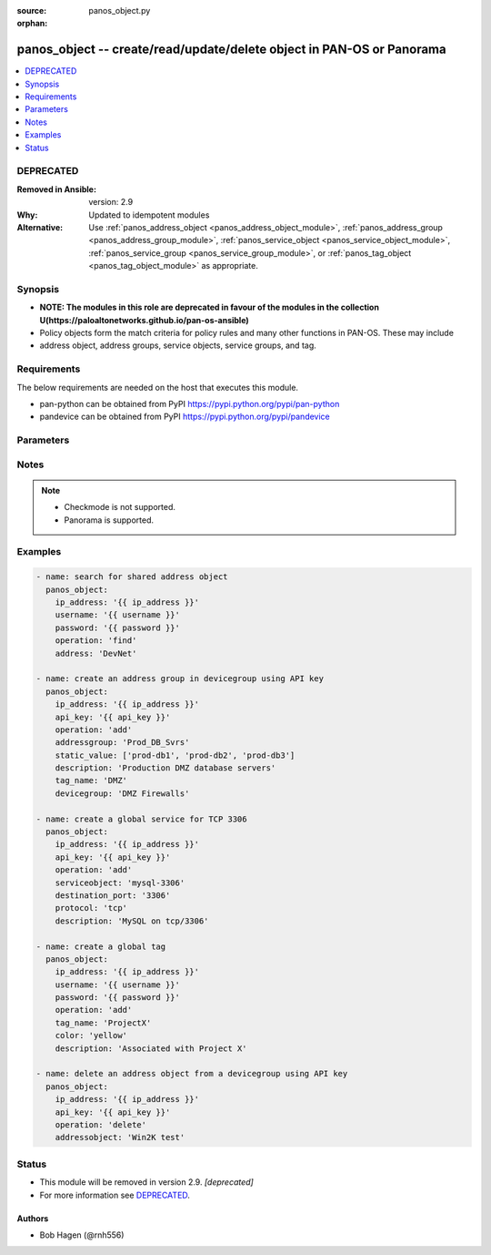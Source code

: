 :source: panos_object.py

:orphan:

.. _panos_object_module:


panos_object -- create/read/update/delete object in PAN-OS or Panorama
++++++++++++++++++++++++++++++++++++++++++++++++++++++++++++++++++++++

.. versionadded:: 2.4

.. contents::
   :local:
   :depth: 1

DEPRECATED
----------
:Removed in Ansible: version: 2.9
:Why: Updated to idempotent modules
:Alternative: Use :ref:`panos_address_object <panos_address_object_module>`, :ref:`panos_address_group <panos_address_group_module>`, :ref:`panos_service_object <panos_service_object_module>`, :ref:`panos_service_group <panos_service_group_module>`, or :ref:`panos_tag_object <panos_tag_object_module>` as appropriate.




Synopsis
--------
- **NOTE: The modules in this role are deprecated in favour of the modules in the collection U(https://paloaltonetworks.github.io/pan-os-ansible)**
- Policy objects form the match criteria for policy rules and many other functions in PAN-OS. These may include
- address object, address groups, service objects, service groups, and tag.



Requirements
------------
The below requirements are needed on the host that executes this module.

- pan-python can be obtained from PyPI https://pypi.python.org/pypi/pan-python
- pandevice can be obtained from PyPI https://pypi.python.org/pypi/pandevice


Parameters
----------

.. raw:: html

    <table  border=0 cellpadding=0 class="documentation-table">
        <tr>
            <th colspan="1">Parameter</th>
            <th>Choices/<font color="blue">Defaults</font></th>
                        <th width="100%">Comments</th>
        </tr>
                    <tr>
                                                                <td colspan="1">
                    <b>address</b>
                    <div style="font-size: small">
                        <span style="color: purple">-</span>
                                            </div>
                                    </td>
                                <td>
                                                                                                                                                            </td>
                                                                <td>
                                                                        <div>The IP address of the host or network in CIDR notation.</div>
                                                                                </td>
            </tr>
                                <tr>
                                                                <td colspan="1">
                    <b>address_type</b>
                    <div style="font-size: small">
                        <span style="color: purple">-</span>
                                            </div>
                                    </td>
                                <td>
                                                                                                                                                            </td>
                                                                <td>
                                                                        <div>The type of address object definition.  Valid types are <em>ip-netmask</em> and <em>ip-range</em>.</div>
                                                                                </td>
            </tr>
                                <tr>
                                                                <td colspan="1">
                    <b>addressgroup</b>
                    <div style="font-size: small">
                        <span style="color: purple">-</span>
                                            </div>
                                    </td>
                                <td>
                                                                                                                                                            </td>
                                                                <td>
                                                                        <div>A static group of address objects or dynamic address group.</div>
                                                                                </td>
            </tr>
                                <tr>
                                                                <td colspan="1">
                    <b>addressobject</b>
                    <div style="font-size: small">
                        <span style="color: purple">-</span>
                                            </div>
                                    </td>
                                <td>
                                                                                                                                                            </td>
                                                                <td>
                                                                        <div>The name of the address object.</div>
                                                                                </td>
            </tr>
                                <tr>
                                                                <td colspan="1">
                    <b>api_key</b>
                    <div style="font-size: small">
                        <span style="color: purple">-</span>
                                            </div>
                                    </td>
                                <td>
                                                                                                                                                            </td>
                                                                <td>
                                                                        <div>API key that can be used instead of <em>username</em>/<em>password</em> credentials.</div>
                                                                                </td>
            </tr>
                                <tr>
                                                                <td colspan="1">
                    <b>color</b>
                    <div style="font-size: small">
                        <span style="color: purple">-</span>
                                            </div>
                                    </td>
                                <td>
                                                                                                                                                            </td>
                                                                <td>
                                                                        <div>- The color of the tag object.  Valid values are <em>red, green, blue, yellow, copper, orange, purple, gray, light green, cyan, light gray, blue gray, lime, black, gold, and brown</em>.</div>
                                                                                </td>
            </tr>
                                <tr>
                                                                <td colspan="1">
                    <b>commit</b>
                    <div style="font-size: small">
                        <span style="color: purple">-</span>
                                            </div>
                                    </td>
                                <td>
                                                                                                                                                                                                                <b>Default:</b><br/><div style="color: blue">"no"</div>
                                    </td>
                                                                <td>
                                                                        <div>Commit the config change.</div>
                                                                                </td>
            </tr>
                                <tr>
                                                                <td colspan="1">
                    <b>description</b>
                    <div style="font-size: small">
                        <span style="color: purple">-</span>
                                            </div>
                                    </td>
                                <td>
                                                                                                                                                            </td>
                                                                <td>
                                                                        <div>The description of the object.</div>
                                                                                </td>
            </tr>
                                <tr>
                                                                <td colspan="1">
                    <b>destination_port</b>
                    <div style="font-size: small">
                        <span style="color: purple">-</span>
                                            </div>
                                    </td>
                                <td>
                                                                                                                                                            </td>
                                                                <td>
                                                                        <div>The destination port to be used in a service object definition.</div>
                                                                                </td>
            </tr>
                                <tr>
                                                                <td colspan="1">
                    <b>devicegroup</b>
                    <div style="font-size: small">
                        <span style="color: purple">-</span>
                                            </div>
                                    </td>
                                <td>
                                                                                                                                                                    <b>Default:</b><br/><div style="color: blue">"None"</div>
                                    </td>
                                                                <td>
                                                                        <div>The name of the (preexisting) Panorama device group.</div>
                                                    <div>If undefined and ip_address is Panorama, this defaults to shared.</div>
                                                                                </td>
            </tr>
                                <tr>
                                                                <td colspan="1">
                    <b>dynamic_value</b>
                    <div style="font-size: small">
                        <span style="color: purple">-</span>
                                            </div>
                                    </td>
                                <td>
                                                                                                                                                            </td>
                                                                <td>
                                                                        <div>The filter match criteria to be used in a dynamic addressgroup definition.</div>
                                                                                </td>
            </tr>
                                <tr>
                                                                <td colspan="1">
                    <b>ip_address</b>
                    <div style="font-size: small">
                        <span style="color: purple">-</span>
                         / <span style="color: red">required</span>                    </div>
                                    </td>
                                <td>
                                                                                                                                                            </td>
                                                                <td>
                                                                        <div>IP address (or hostname) of PAN-OS device or Panorama management console being configured.</div>
                                                                                </td>
            </tr>
                                <tr>
                                                                <td colspan="1">
                    <b>operation</b>
                    <div style="font-size: small">
                        <span style="color: purple">-</span>
                         / <span style="color: red">required</span>                    </div>
                                    </td>
                                <td>
                                                                                                                                                            </td>
                                                                <td>
                                                                        <div>The operation to be performed.  Supported values are <em>add</em>/<em>delete</em>/<em>find</em>.</div>
                                                                                </td>
            </tr>
                                <tr>
                                                                <td colspan="1">
                    <b>password</b>
                    <div style="font-size: small">
                        <span style="color: purple">-</span>
                         / <span style="color: red">required</span>                    </div>
                                    </td>
                                <td>
                                                                                                                                                            </td>
                                                                <td>
                                                                        <div>Password credentials to use for authentication.</div>
                                                                                </td>
            </tr>
                                <tr>
                                                                <td colspan="1">
                    <b>protocol</b>
                    <div style="font-size: small">
                        <span style="color: purple">-</span>
                                            </div>
                                    </td>
                                <td>
                                                                                                                                                            </td>
                                                                <td>
                                                                        <div>The IP protocol to be used in a service object definition.  Valid values are <em>tcp</em> or <em>udp</em>.</div>
                                                                                </td>
            </tr>
                                <tr>
                                                                <td colspan="1">
                    <b>servicegroup</b>
                    <div style="font-size: small">
                        <span style="color: purple">-</span>
                                            </div>
                                    </td>
                                <td>
                                                                                                                                                            </td>
                                                                <td>
                                                                        <div>A group of service objects.</div>
                                                                                </td>
            </tr>
                                <tr>
                                                                <td colspan="1">
                    <b>serviceobject</b>
                    <div style="font-size: small">
                        <span style="color: purple">-</span>
                                            </div>
                                    </td>
                                <td>
                                                                                                                                                            </td>
                                                                <td>
                                                                        <div>The name of the service object.</div>
                                                                                </td>
            </tr>
                                <tr>
                                                                <td colspan="1">
                    <b>services</b>
                    <div style="font-size: small">
                        <span style="color: purple">-</span>
                                            </div>
                                    </td>
                                <td>
                                                                                                                                                            </td>
                                                                <td>
                                                                        <div>The group of service objects used in a servicegroup definition.</div>
                                                                                </td>
            </tr>
                                <tr>
                                                                <td colspan="1">
                    <b>source_port</b>
                    <div style="font-size: small">
                        <span style="color: purple">-</span>
                                            </div>
                                    </td>
                                <td>
                                                                                                                                                            </td>
                                                                <td>
                                                                        <div>The source port to be used in a service object definition.</div>
                                                                                </td>
            </tr>
                                <tr>
                                                                <td colspan="1">
                    <b>static_value</b>
                    <div style="font-size: small">
                        <span style="color: purple">-</span>
                                            </div>
                                    </td>
                                <td>
                                                                                                                                                            </td>
                                                                <td>
                                                                        <div>A group of address objects to be used in an addressgroup definition.</div>
                                                                                </td>
            </tr>
                                <tr>
                                                                <td colspan="1">
                    <b>tag_name</b>
                    <div style="font-size: small">
                        <span style="color: purple">-</span>
                                            </div>
                                    </td>
                                <td>
                                                                                                                                                            </td>
                                                                <td>
                                                                        <div>The name of an object or rule tag.</div>
                                                                                </td>
            </tr>
                                <tr>
                                                                <td colspan="1">
                    <b>username</b>
                    <div style="font-size: small">
                        <span style="color: purple">-</span>
                                            </div>
                                    </td>
                                <td>
                                                                                                                                                                    <b>Default:</b><br/><div style="color: blue">"admin"</div>
                                    </td>
                                                                <td>
                                                                        <div>Username credentials to use for authentication.</div>
                                                                                </td>
            </tr>
                                <tr>
                                                                <td colspan="1">
                    <b>vsys</b>
                    <div style="font-size: small">
                        <span style="color: purple">-</span>
                                            </div>
                                    </td>
                                <td>
                                                                                                                                                                    <b>Default:</b><br/><div style="color: blue">"vsys1"</div>
                                    </td>
                                                                <td>
                                                                        <div>The vsys to put the object into.</div>
                                                    <div>Firewall only.</div>
                                                                                </td>
            </tr>
                        </table>
    <br/>


Notes
-----

.. note::
   - Checkmode is not supported.
   - Panorama is supported.



Examples
--------

.. code-block:: yaml+jinja

    
    - name: search for shared address object
      panos_object:
        ip_address: '{{ ip_address }}'
        username: '{{ username }}'
        password: '{{ password }}'
        operation: 'find'
        address: 'DevNet'

    - name: create an address group in devicegroup using API key
      panos_object:
        ip_address: '{{ ip_address }}'
        api_key: '{{ api_key }}'
        operation: 'add'
        addressgroup: 'Prod_DB_Svrs'
        static_value: ['prod-db1', 'prod-db2', 'prod-db3']
        description: 'Production DMZ database servers'
        tag_name: 'DMZ'
        devicegroup: 'DMZ Firewalls'

    - name: create a global service for TCP 3306
      panos_object:
        ip_address: '{{ ip_address }}'
        api_key: '{{ api_key }}'
        operation: 'add'
        serviceobject: 'mysql-3306'
        destination_port: '3306'
        protocol: 'tcp'
        description: 'MySQL on tcp/3306'

    - name: create a global tag
      panos_object:
        ip_address: '{{ ip_address }}'
        username: '{{ username }}'
        password: '{{ password }}'
        operation: 'add'
        tag_name: 'ProjectX'
        color: 'yellow'
        description: 'Associated with Project X'

    - name: delete an address object from a devicegroup using API key
      panos_object:
        ip_address: '{{ ip_address }}'
        api_key: '{{ api_key }}'
        operation: 'delete'
        addressobject: 'Win2K test'





Status
------


- This module will be removed in version 2.9. *[deprecated]*
- For more information see `DEPRECATED`_.


Authors
~~~~~~~

- Bob Hagen (@rnh556)


